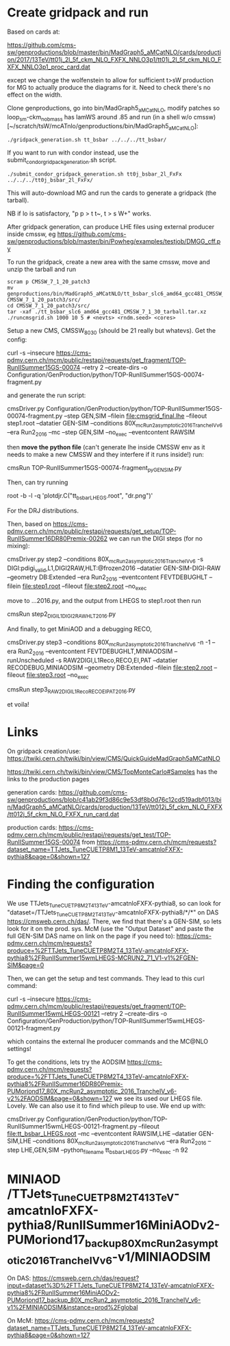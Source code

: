 * Create gridpack and run

Based on cards at:

https://github.com/cms-sw/genproductions/blob/master/bin/MadGraph5_aMCatNLO/cards/production/2017/13TeV/tt01j_2l_5f_ckm_NLO_FXFX_NNLO3p1/tt01j_2l_5f_ckm_NLO_FXFX_NNLO3p1_proc_card.dat

except we change the wolfenstein to allow for sufficient t>sW
production for MG to actually produce the diagrams for it. Need to
check there's no effect on the width.

Clone genproductions, go into bin/MadGraph5_aMCatNLO, modify patches
so loop_sm-ckm_no_b_mass has lamWS around .85 and run (in a shell w/o
cmssw) [~/scratch/tsW/mcATnlo/genproductions/bin/MadGraph5_aMCatNLO]:

#+begin_src shell
./gridpack_generation.sh tt_bsbar ../../../tt_bsbar/
#+end_src

If you want to run with condor instead, use the submit_condor_gridpack_generation.sh script.

#+begin_src shell
./submit_condor_gridpack_generation.sh tt0j_bsbar_2l_FxFx ../../../tt0j_bsbar_2l_FxFx/
#+end_src

This will auto-download MG and run the cards to generate a gridpack (the tarball).

NB if lo is satisfactory, "p p > t t~, t > s W+" works.

After gridpack generation, can produce LHE files using external producer inside cmssw, eg
https://github.com/cms-sw/genproductions/blob/master/bin/Powheg/examples/testjob/DMGG_cff.py

To run the gridpack, create a new area with the same cmssw, move and unzip the tarball and run

#+begin_src shell
scram p CMSSW_7_1_20_patch3
mv genproductions/bin/MadGraph5_aMCatNLO/tt_bsbar_slc6_amd64_gcc481_CMSSW_7_1_30_tarball.tar.xz CMSSW_7_1_20_patch3/src/
cd CMSSW_7_1_20_patch3/src/
tar -xaf ./tt_bsbar_slc6_amd64_gcc481_CMSSW_7_1_30_tarball.tar.xz
./runcmsgrid.sh 1000 10 5 # <nevts> <rndm.seed> <cores>
#+end_src

Setup a new CMS, CMSSW_8_0_30 (should be 21 really but whatevs). Get the config:

curl -s --insecure https://cms-pdmv.cern.ch/mcm/public/restapi/requests/get_fragment/TOP-RunIISummer15GS-00074 --retry 2 --create-dirs -o Configuration/GenProduction/python/TOP-RunIISummer15GS-00074-fragment.py 

and generate the run script:

cmsDriver.py Configuration/GenProduction/python/TOP-RunIISummer15GS-00074-fragment.py --step GEN,SIM --filein file:cmsgrid_final.lhe --fileout step1.root --datatier GEN-SIM --conditions 80X_mcRun2_asymptotic_2016_TrancheIV_v6 --era Run2_2016 --mc --step GEN,SIM --no_exec --eventcontent RAWSIM

then *move the python file* (can't generate lhe inside CMSSW env as it
needs to make a new CMSSW and they interfere if it runs inside!) run:

cmsRun TOP-RunIISummer15GS-00074-fragment_py_GEN_SIM.py

Then, can try running 

root -b -l -q 'plotdjr.C("tt_bsbar_LHEGS.root", "dr.png")'

For the DRJ distributions.

Then, based on
https://cms-pdmv.cern.ch/mcm/public/restapi/requests/get_setup/TOP-RunIISummer16DR80Premix-00262
we can run the DIGI steps (for no mixing):

cmsDriver.py step2  --conditions 80X_mcRun2_asymptotic_2016_TrancheIV_v6 -s DIGI:pdigi_valid,L1,DIGI2RAW,HLT:@frozen2016 --datatier GEN-SIM-DIGI-RAW --geometry DB:Extended --era Run2_2016 --eventcontent FEVTDEBUGHLT --filein file:step1.root --fileout file:step2.root --no_exec

move to ...2016.py, and the output from LHEGS to step1.root then run

cmsRun step2_DIGI_L1_DIGI2RAW_HLT_2016.py

And finally, to get MiniAOD and a debugging RECO,

cmsDriver.py step3 --conditions 80X_mcRun2_asymptotic_2016_TrancheIV_v6 -n -1 --era Run2_2016 --eventcontent FEVTDEBUGHLT,MINIAODSIM --runUnscheduled -s RAW2DIGI,L1Reco,RECO,EI,PAT --datatier RECODEBUG,MINIAODSIM --geometry DB:Extended --filein file:step2.root --fileout file:step3.root --no_exec

cmsRun step3_RAW2DIGI_L1Reco_RECO_EI_PAT_2016.py

et voila!

* Links

On gridpack creation/use: https://twiki.cern.ch/twiki/bin/view/CMS/QuickGuideMadGraph5aMCatNLO

https://twiki.cern.ch/twiki/bin/view/CMS/TopMonteCarlo#Samples
has the links to the production pages

generation cards:
https://github.com/cms-sw/genproductions/blob/c41ab29f3d86c9e53df8b0d76c12cd519adbf013/bin/MadGraph5_aMCatNLO/cards/production/13TeV/tt012j_5f_ckm_NLO_FXFX/tt012j_5f_ckm_NLO_FXFX_run_card.dat

production cards:
https://cms-pdmv.cern.ch/mcm/public/restapi/requests/get_test/TOP-RunIISummer15GS-00074
from
https://cms-pdmv.cern.ch/mcm/requests?dataset_name=TTJets_TuneCUETP8M1_13TeV-amcatnloFXFX-pythia8&page=0&shown=127

* Finding the configuration

We use TTJets_TuneCUETP8M2T4_13TeV-amcatnloFXFX-pythia8, so can look
for "dataset=/TTJets_TuneCUETP8M2T4_13TeV-amcatnloFXFX-pythia8/*/*" on
DAS https://cmsweb.cern.ch/das/. There, we find that there's a
GEN-SIM, so lets look for it on the prod. sys. McM (use the "Output
Dataset" and paste the full GEN-SIM DAS name on link on the page if
you need to):
https://cms-pdmv.cern.ch/mcm/requests?produce=%2FTTJets_TuneCUETP8M2T4_13TeV-amcatnloFXFX-pythia8%2FRunIISummer15wmLHEGS-MCRUN2_71_V1-v1%2FGEN-SIM&page=0

Then, we can get the setup and test commands. They lead to this curl command:

curl -s --insecure https://cms-pdmv.cern.ch/mcm/public/restapi/requests/get_fragment/TOP-RunIISummer15wmLHEGS-00121 --retry 2 --create-dirs -o Configuration/GenProduction/python/TOP-RunIISummer15wmLHEGS-00121-fragment.py 

which contains the external lhe producer commands and the MC@NLO settings!

To get the conditions, lets try the AODSIM https://cms-pdmv.cern.ch/mcm/requests?produce=%2FTTJets_TuneCUETP8M2T4_13TeV-amcatnloFXFX-pythia8%2FRunIISummer16DR80Premix-PUMoriond17_80X_mcRun2_asymptotic_2016_TrancheIV_v6-v2%2FAODSIM&page=0&shown=127
we see its used our LHEGS file. Lovely. We can also use it to find which pileup to use. We end up with:

cmsDriver.py Configuration/GenProduction/python/TOP-RunIISummer15wmLHEGS-00121-fragment.py --fileout file:tt_bsbar_LHEGS.root --mc --eventcontent RAWSIM,LHE --datatier GEN-SIM,LHE --conditions 80X_mcRun2_asymptotic_2016_TrancheIV_v6 --era Run2_2016 --step LHE,GEN,SIM --python_filename tt_bsbar_LHEGS.py --no_exec -n 92

* MINIAOD /TTJets_TuneCUETP8M2T4_13TeV-amcatnloFXFX-pythia8/RunIISummer16MiniAODv2-PUMoriond17_backup_80X_mcRun2_asymptotic_2016_TrancheIV_v6-v1/MINIAODSIM
On DAS:
https://cmsweb.cern.ch/das/request?input=dataset%3D%2FTTJets_TuneCUETP8M2T4_13TeV-amcatnloFXFX-pythia8%2FRunIISummer16MiniAODv2-PUMoriond17_backup_80X_mcRun2_asymptotic_2016_TrancheIV_v6-v1%2FMINIAODSIM&instance=prod%2Fglobal

On McM:
https://cms-pdmv.cern.ch/mcm/requests?dataset_name=TTJets_TuneCUETP8M2T4_13TeV-amcatnloFXFX-pythia8&page=0&shown=127

